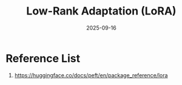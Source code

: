 :PROPERTIES:
:ID:       265354d7-530f-46a1-a429-f077b86b9013
:END:
#+title: Low-Rank Adaptation (LoRA)
#+date: 2025-09-16

* Reference List
1. https://huggingface.co/docs/peft/en/package_reference/lora
